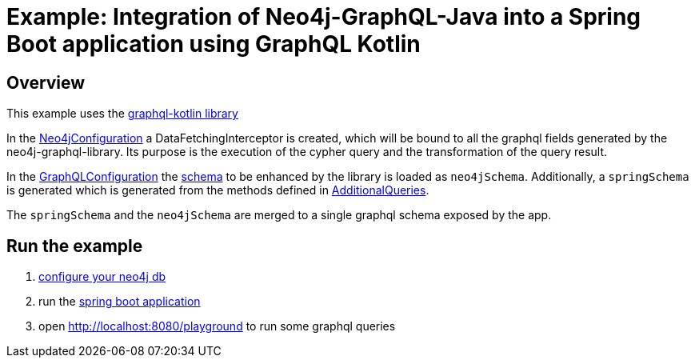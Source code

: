 = Example: Integration of Neo4j-GraphQL-Java into a Spring Boot  application using GraphQL Kotlin

== Overview

This example uses the https://expediagroup.github.io/graphql-kotlin/[graphql-kotlin library]

In the link:src/main/kotlin/org/neo4j/graphql/examples/graphqlspringboot/config/Neo4jConfiguration.kt[Neo4jConfiguration]
a DataFetchingInterceptor is created, which will be bound to all the graphql fields generated by the neo4j-graphql-library.
Its purpose is the execution of the cypher query and the transformation of the query result.

In the link:src/main/kotlin/org/neo4j/graphql/examples/graphqlspringboot/config/GraphQLConfiguration.kt[GraphQLConfiguration]
the link:src/main/resources/schema.graphql[schema] to be enhanced by the library is loaded as `neo4jSchema`.
Additionally, a `springSchema` is generated which is generated from the methods defined in
link:src/main/kotlin/org/neo4j/graphql/examples/graphqlspringboot/controller/AdditionalQueries.kt[AdditionalQueries].

The `springSchema` and the `neo4jSchema` are merged to a single graphql schema exposed by the app.

== Run the example

1. link:src/main/resources/application.yaml[configure your neo4j db]
2. run the link:src/main/kotlin/org/neo4j/graphql/examples/graphqlspringboot/GraphqlSpringBootApplication.kt[spring boot application]
3. open http://localhost:8080/playground to run some graphql queries
